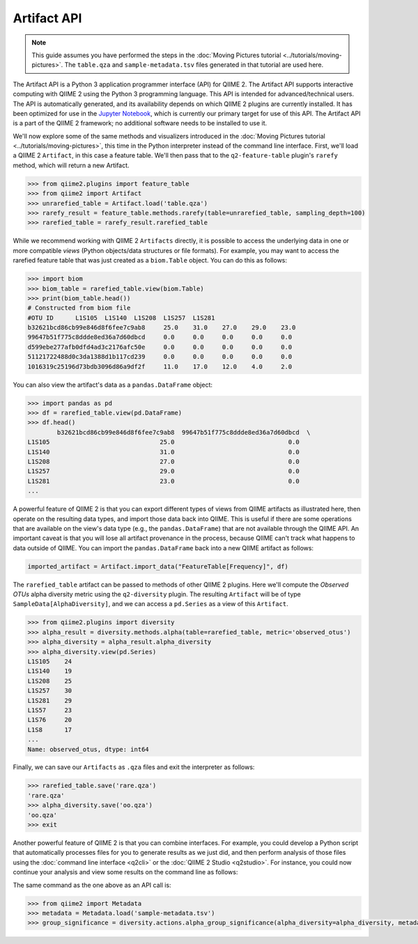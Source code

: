 Artifact API
============

.. note:: This guide assumes you have performed the steps in the :doc:`Moving Pictures tutorial <../tutorials/moving-pictures>`. The ``table.qza`` and ``sample-metadata.tsv`` files generated in that tutorial are used here.

The Artifact API is a Python 3 application programmer interface (API) for QIIME 2. The Artifact API supports interactive computing with QIIME 2 using the Python 3 programming language. This API is intended for advanced/technical users. The API is automatically generated, and its availability depends on which QIIME 2 plugins are currently installed. It has been optimized for use in the `Jupyter Notebook`_, which is currently our primary target for use of this API. The Artifact API is a part of the QIIME 2 framework; no additional software needs to be installed to use it.

We'll now explore some of the same methods and visualizers introduced in the :doc:`Moving Pictures tutorial <../tutorials/moving-pictures>`, this time in the Python interpreter instead of the command line interface. First, we'll load a QIIME 2 ``Artifact``, in this case a feature table. We'll then pass that to the ``q2-feature-table`` plugin's ``rarefy`` method, which will return a new Artifact.

.. code-block:: python

   >>> from qiime2.plugins import feature_table
   >>> from qiime2 import Artifact
   >>> unrarefied_table = Artifact.load('table.qza')
   >>> rarefy_result = feature_table.methods.rarefy(table=unrarefied_table, sampling_depth=100)
   >>> rarefied_table = rarefy_result.rarefied_table

While we recommend working with QIIME 2 ``Artifacts`` directly, it is possible to access the underlying data in one or more compatible *views* (Python objects/data structures or file formats). For example, you may want to access the rarefied feature table that was just created as a ``biom.Table`` object. You can do this as follows:

.. code-block:: python

   >>> import biom
   >>> biom_table = rarefied_table.view(biom.Table)
   >>> print(biom_table.head())
   # Constructed from biom file
   #OTU ID	L1S105	L1S140	L1S208	L1S257	L1S281
   b32621bcd86cb99e846d8f6fee7c9ab8	25.0	31.0	27.0	29.0	23.0
   99647b51f775c8ddde8ed36a7d60dbcd	0.0	0.0	0.0	0.0	0.0
   d599ebe277afb0dfd4ad3c2176afc50e	0.0	0.0	0.0	0.0	0.0
   51121722488d0c3da1388d1b117cd239	0.0	0.0	0.0	0.0	0.0
   1016319c25196d73bdb3096d86a9df2f	11.0	17.0	12.0	4.0	2.0

You can also view the artifact's data as a ``pandas.DataFrame`` object:

.. code-block:: python

   >>> import pandas as pd
   >>> df = rarefied_table.view(pd.DataFrame)
   >>> df.head()
           b32621bcd86cb99e846d8f6fee7c9ab8  99647b51f775c8ddde8ed36a7d60dbcd  \
   L1S105                              25.0                               0.0
   L1S140                              31.0                               0.0
   L1S208                              27.0                               0.0
   L1S257                              29.0                               0.0
   L1S281                              23.0                               0.0
   ...

A powerful feature of QIIME 2 is that you can export different types of views from QIIME artifacts as illustrated here, then operate on the resulting data types, and import those data back into QIIME. This is useful if there are some operations that are available on the view's data type (e.g., the ``pandas.DataFrame``) that are not available through the QIIME API. An important caveat is that you will lose all artifact provenance in the process, because QIIME can't track what happens to data outside of QIIME. You can import the ``pandas.DataFrame`` back into a new QIIME artifact as follows:

.. code-block:: python

   imported_artifact = Artifact.import_data("FeatureTable[Frequency]", df)

The ``rarefied_table`` artifact can be passed to methods of other QIIME 2 plugins. Here we'll compute the *Observed OTUs* alpha diversity metric using the ``q2-diversity`` plugin. The resulting ``Artifact`` will be of type ``SampleData[AlphaDiversity]``, and we can access a ``pd.Series`` as a view of this ``Artifact``.

.. code-block:: python

   >>> from qiime2.plugins import diversity
   >>> alpha_result = diversity.methods.alpha(table=rarefied_table, metric='observed_otus')
   >>> alpha_diversity = alpha_result.alpha_diversity
   >>> alpha_diversity.view(pd.Series)
   L1S105    24
   L1S140    19
   L1S208    25
   L1S257    30
   L1S281    29
   L1S57     23
   L1S76     20
   L1S8      17
   ...
   Name: observed_otus, dtype: int64

Finally, we can save our ``Artifacts`` as ``.qza`` files and exit the interpreter as follows:

.. code-block:: python

   >>> rarefied_table.save('rare.qza')
   'rare.qza'
   >>> alpha_diversity.save('oo.qza')
   'oo.qza'
   >>> exit

Another powerful feature of QIIME 2 is that you can combine interfaces. For example, you could develop a Python script that automatically processes files for you to generate results as we just did, and then perform analysis of those files using the :doc:`command line interface <q2cli>` or the :doc:`QIIME 2 Studio <q2studio>`. For instance, you could now continue your analysis and view some results on the command line as follows:

.. command-block::
   :no-exec:

   qiime diversity alpha-group-significance --i-alpha-diversity oo.qza --m-metadata-file sample-metadata.tsv  --o-visualization oo-group-significance.qzv

The same command as the one above as an API call is:

.. code-block:: Python

   >>> from qiime2 import Metadata
   >>> metadata = Metadata.load('sample-metadata.tsv')
   >>> group_significance = diversity.actions.alpha_group_significance(alpha_diversity=alpha_diversity, metadata=metadata)

.. _`Jupyter Notebook`: http://jupyter.org/

